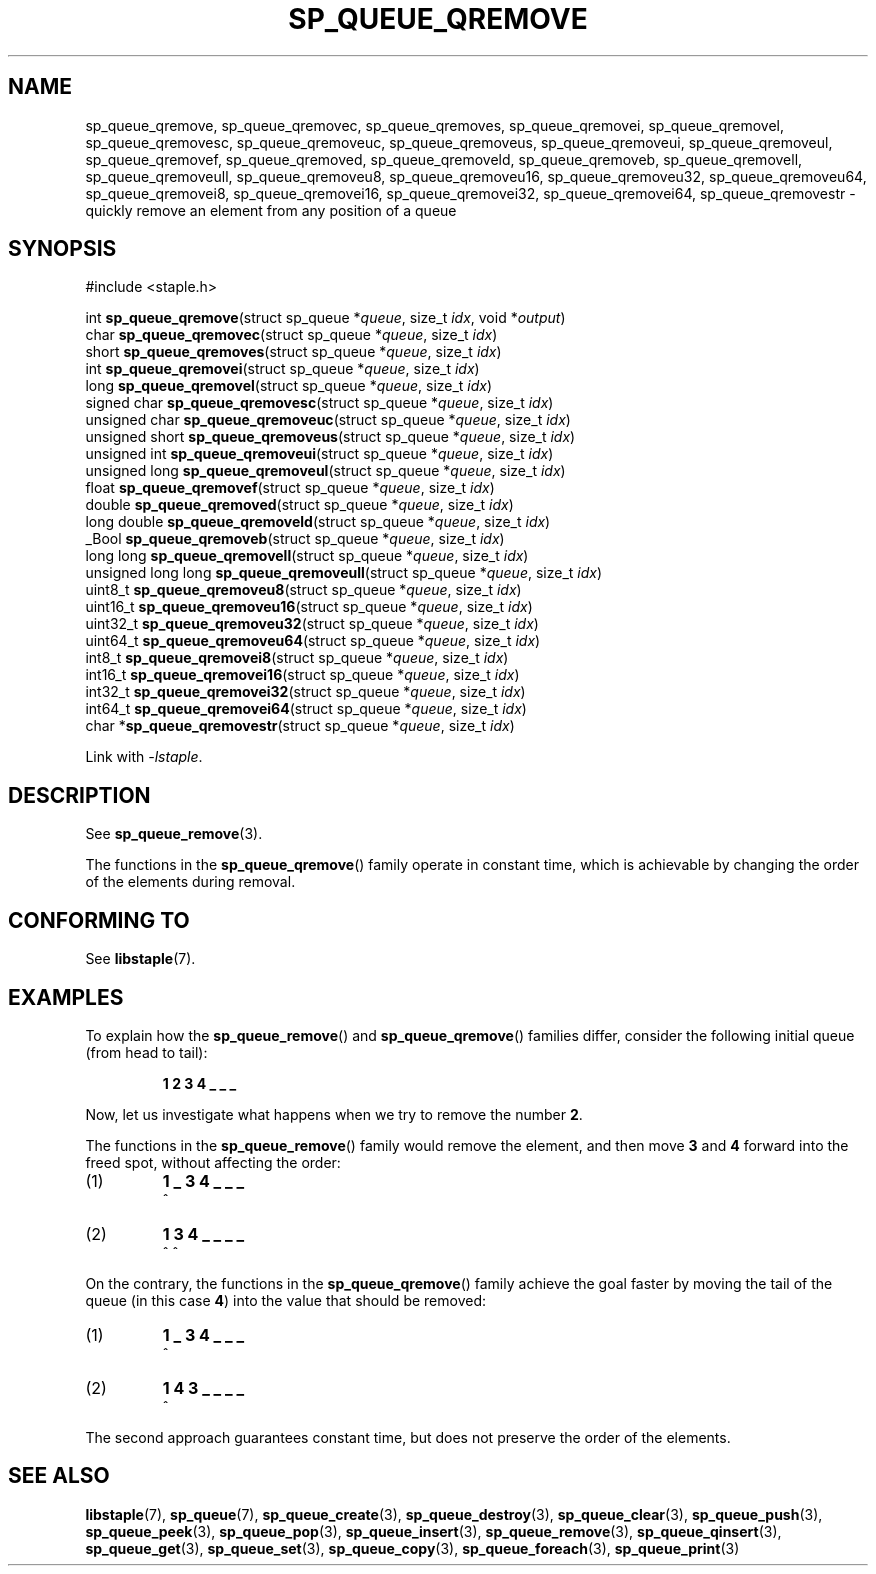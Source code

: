 .\"  Staple - A general-purpose data structure library in pure C89.
.\"  Copyright (C) 2021  Randoragon
.\"
.\"  This library is free software; you can redistribute it and/or
.\"  modify it under the terms of the GNU Lesser General Public
.\"  License as published by the Free Software Foundation;
.\"  version 2.1 of the License.
.\"
.\"  This library is distributed in the hope that it will be useful,
.\"  but WITHOUT ANY WARRANTY; without even the implied warranty of
.\"  MERCHANTABILITY or FITNESS FOR A PARTICULAR PURPOSE.  See the GNU
.\"  Lesser General Public License for more details.
.\"
.\"  You should have received a copy of the GNU Lesser General Public
.\"  License along with this library; if not, write to the Free Software
.\"  Foundation, Inc., 51 Franklin Street, Fifth Floor, Boston, MA  02110-1301  USA
.\"--------------------------------------------------------------------------------
.TH SP_QUEUE_QREMOVE 3 DATE "libstaple-VERSION"
.SH NAME
sp_queue_qremove,
sp_queue_qremovec,
sp_queue_qremoves,
sp_queue_qremovei,
sp_queue_qremovel,
sp_queue_qremovesc,
sp_queue_qremoveuc,
sp_queue_qremoveus,
sp_queue_qremoveui,
sp_queue_qremoveul,
sp_queue_qremovef,
sp_queue_qremoved,
sp_queue_qremoveld,
sp_queue_qremoveb,
sp_queue_qremovell,
sp_queue_qremoveull,
sp_queue_qremoveu8,
sp_queue_qremoveu16,
sp_queue_qremoveu32,
sp_queue_qremoveu64,
sp_queue_qremovei8,
sp_queue_qremovei16,
sp_queue_qremovei32,
sp_queue_qremovei64,
sp_queue_qremovestr
\- quickly remove an element from any position of a queue
.SH SYNOPSIS
.ad l
#include <staple.h>
.sp
int
.BR sp_queue_qremove "(struct sp_queue"
.RI * queue ,
size_t
.IR idx ,
void
.RI * output )
.br
char
.BR sp_queue_qremovec "(struct sp_queue"
.RI * queue ,
size_t
.IR idx )
.br
short
.BR sp_queue_qremoves "(struct sp_queue"
.RI * queue ,
size_t
.IR idx )
.br
int
.BR sp_queue_qremovei "(struct sp_queue"
.RI * queue ,
size_t
.IR idx )
.br
long
.BR sp_queue_qremovel "(struct sp_queue"
.RI * queue ,
size_t
.IR idx )
.br
signed char
.BR sp_queue_qremovesc "(struct sp_queue"
.RI * queue ,
size_t
.IR idx )
.br
unsigned char
.BR sp_queue_qremoveuc "(struct sp_queue"
.RI * queue ,
size_t
.IR idx )
.br
unsigned short
.BR sp_queue_qremoveus "(struct sp_queue"
.RI * queue ,
size_t
.IR idx )
.br
unsigned int
.BR sp_queue_qremoveui "(struct sp_queue"
.RI * queue ,
size_t
.IR idx )
.br
unsigned long
.BR sp_queue_qremoveul "(struct sp_queue"
.RI * queue ,
size_t
.IR idx )
.br
float
.BR sp_queue_qremovef "(struct sp_queue"
.RI * queue ,
size_t
.IR idx )
.br
double
.BR sp_queue_qremoved "(struct sp_queue"
.RI * queue ,
size_t
.IR idx )
.br
long double
.BR sp_queue_qremoveld "(struct sp_queue"
.RI * queue ,
size_t
.IR idx )
.br
_Bool
.BR sp_queue_qremoveb "(struct sp_queue"
.RI * queue ,
size_t
.IR idx )
.br
long long
.BR sp_queue_qremovell "(struct sp_queue"
.RI * queue ,
size_t
.IR idx )
.br
unsigned long long
.BR sp_queue_qremoveull "(struct sp_queue"
.RI * queue ,
size_t
.IR idx )
.br
uint8_t
.BR sp_queue_qremoveu8 "(struct sp_queue"
.RI * queue ,
size_t
.IR idx )
.br
uint16_t
.BR sp_queue_qremoveu16 "(struct sp_queue"
.RI * queue ,
size_t
.IR idx )
.br
uint32_t
.BR sp_queue_qremoveu32 "(struct sp_queue"
.RI * queue ,
size_t
.IR idx )
.br
uint64_t
.BR sp_queue_qremoveu64 "(struct sp_queue"
.RI * queue ,
size_t
.IR idx )
.br
int8_t
.BR sp_queue_qremovei8 "(struct sp_queue"
.RI * queue ,
size_t
.IR idx )
.br
int16_t
.BR sp_queue_qremovei16 "(struct sp_queue"
.RI * queue ,
size_t
.IR idx )
.br
int32_t
.BR sp_queue_qremovei32 "(struct sp_queue"
.RI * queue ,
size_t
.IR idx )
.br
int64_t
.BR sp_queue_qremovei64 "(struct sp_queue"
.RI * queue ,
size_t
.IR idx )
.br
char
.RB * sp_queue_qremovestr "(struct sp_queue"
.RI * queue ,
size_t
.IR idx )
.sp
Link with \fI-lstaple\fP.
.ad
.SH DESCRIPTION
See
.BR sp_queue_remove (3).
.P
The functions in the
.BR sp_queue_qremove ()
family operate in constant time, which is achievable by changing the order of
the elements during removal.
.SH CONFORMING TO
See
.BR libstaple (7).
.SH EXAMPLES
To explain how the
.BR sp_queue_remove ()
and
.BR sp_queue_qremove ()
families differ, consider the following initial queue (from head to tail):
.IP
.B 1 2 3 4 _ _ _
.P
Now, let us investigate what happens when we try to remove the number
.BR 2 .
.P
The functions in the
.BR sp_queue_remove ()
family would remove the element, and then move
.BR 3 " and " 4
forward into the freed spot, without affecting the order:
.IP (1)
.B 1 _ 3 4 _ _ _
.br
\h'2n'^
.IP (2)
.B 1 3 4 _ _ _ _
.br
\h'2n'^ ^
.P
On the contrary, the functions in the
.BR sp_queue_qremove ()
family achieve the goal faster by moving the tail of the queue (in this case
.BR 4 )
into the value that should be removed:
.IP (1)
.B 1 _ 3 4 _ _ _
.br
\h'2n'^
.IP (2)
.B 1 4 3 _ _ _ _
.br
\h'2n'^
.P
The second approach guarantees constant time, but does not preserve the order of
the elements.
.SH SEE ALSO
.ad l
.BR libstaple (7),
.BR sp_queue (7),
.BR sp_queue_create (3),
.BR sp_queue_destroy (3),
.BR sp_queue_clear (3),
.BR sp_queue_push (3),
.BR sp_queue_peek (3),
.BR sp_queue_pop (3),
.BR sp_queue_insert (3),
.BR sp_queue_remove (3),
.BR sp_queue_qinsert (3),
.BR sp_queue_get (3),
.BR sp_queue_set (3),
.BR sp_queue_copy (3),
.BR sp_queue_foreach (3),
.BR sp_queue_print (3)
